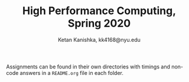 #+TITLE: High Performance Computing, Spring 2020
#+AUTHOR: Ketan Kanishka, kk4168@nyu.edu

Assignments can be found in their own directories with timings and non-code answers in a =README.org= file in each folder.
